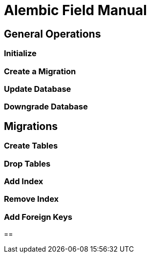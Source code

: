 = Alembic Field Manual

== General Operations

=== Initialize

=== Create a Migration

=== Update Database

=== Downgrade Database

== Migrations

=== Create Tables

=== Drop Tables

=== Add Index

=== Remove Index

=== Add Foreign Keys


== 